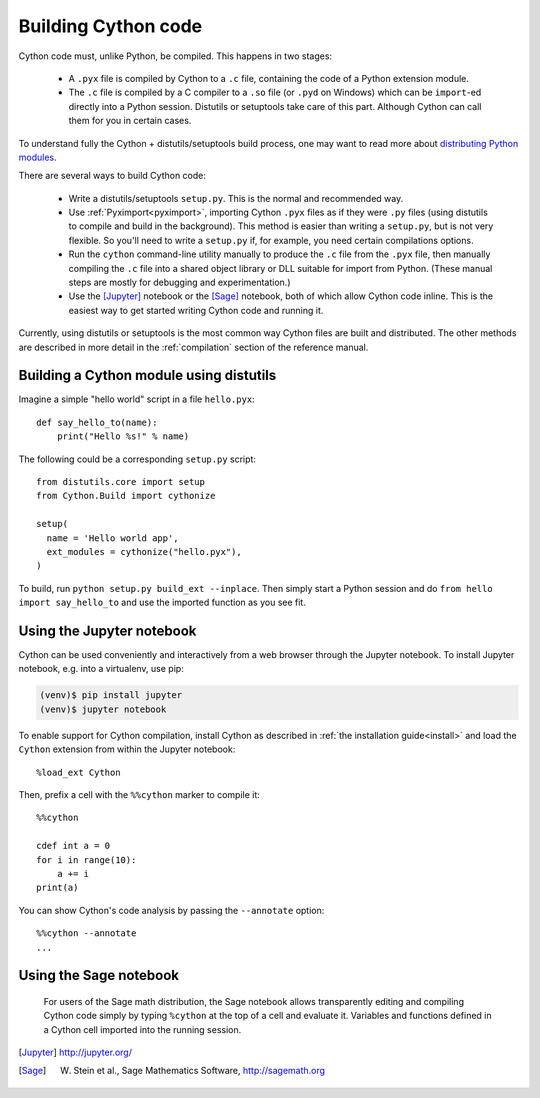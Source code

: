 Building Cython code
====================

Cython code must, unlike Python, be compiled. This happens in two stages:

 - A ``.pyx`` file is compiled by Cython to a ``.c`` file, containing
   the code of a Python extension module.
 - The ``.c`` file is compiled by a C compiler to
   a ``.so`` file (or ``.pyd`` on Windows) which can be
   ``import``-ed directly into a Python session.
   Distutils or setuptools take care of this part.
   Although Cython can call them for you in certain cases.

To understand fully the Cython + distutils/setuptools build process,
one may want to read more about
`distributing Python modules <https://docs.python.org/3/distributing/index.html>`_.

There are several ways to build Cython code:

 - Write a distutils/setuptools ``setup.py``. This is the normal and recommended way.
 - Use :ref:`Pyximport<pyximport>`, importing Cython ``.pyx`` files as if they
   were ``.py`` files (using distutils to compile and build in the background).
   This method is easier than writing a ``setup.py``, but is not very flexible.
   So you'll need to write a ``setup.py`` if, for example, you need certain compilations options.
 - Run the ``cython`` command-line utility manually to produce the ``.c`` file
   from the ``.pyx`` file, then manually compiling the ``.c`` file into a shared
   object library or DLL suitable for import from Python.
   (These manual steps are mostly for debugging and experimentation.)
 - Use the [Jupyter]_ notebook or the [Sage]_ notebook,
   both of which allow Cython code inline.
   This is the easiest way to get started writing Cython code and running it.

Currently, using distutils or setuptools is the most common way Cython files are built and distributed.
The other methods are described in more detail in the :ref:`compilation` section of the reference manual.


Building a Cython module using distutils
----------------------------------------

Imagine a simple "hello world" script in a file ``hello.pyx``::

  def say_hello_to(name):
      print("Hello %s!" % name)

The following could be a corresponding ``setup.py`` script::

  from distutils.core import setup
  from Cython.Build import cythonize

  setup(
    name = 'Hello world app',
    ext_modules = cythonize("hello.pyx"),
  )

To build, run ``python setup.py build_ext --inplace``.  Then simply
start a Python session and do ``from hello import say_hello_to`` and
use the imported function as you see fit.

.. _jupyter-notebook:

Using the Jupyter notebook
--------------------------

Cython can be used conveniently and interactively from a web browser
through the Jupyter notebook.  To install Jupyter notebook, e.g. into a virtualenv,
use pip:

.. sourcecode:: bash

    (venv)$ pip install jupyter
    (venv)$ jupyter notebook

To enable support for Cython compilation, install Cython as described in :ref:`the installation guide<install>`
and load the ``Cython`` extension from within the Jupyter notebook::

    %load_ext Cython

Then, prefix a cell with the ``%%cython`` marker to compile it::

    %%cython

    cdef int a = 0
    for i in range(10):
        a += i
    print(a)

You can show Cython's code analysis by passing the ``--annotate`` option::

    %%cython --annotate
    ...

.. figure:: jupyter.png


Using the Sage notebook
-----------------------

.. figure:: sage.png

  For users of the Sage math distribution, the Sage notebook allows
  transparently editing and compiling Cython code simply by typing
  ``%cython`` at the top of a cell and evaluate it.  Variables and
  functions defined in a Cython cell imported into the running session.


.. [Jupyter] http://jupyter.org/
.. [Sage] W. Stein et al., Sage Mathematics Software, http://sagemath.org
